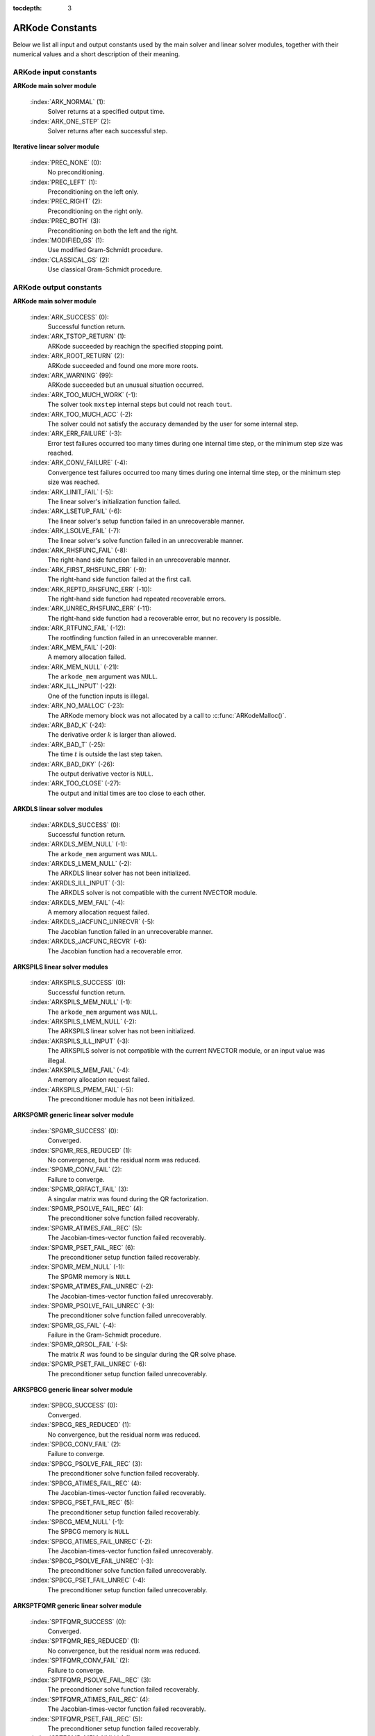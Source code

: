 :tocdepth: 3

.. _Constants:

ARKode Constants
================

Below we list all input and output constants used by the main solver
and linear solver modules, together with their numerical values and a
short description of their meaning. 


ARKode input constants
--------------------------

**ARKode main solver module**

  :index:`ARK_NORMAL` (1): 
     Solver returns at a specified output time.

  :index:`ARK_ONE_STEP`  (2): 
     Solver returns after each successful step.


**Iterative linear solver module**

  :index:`PREC_NONE`  (0): 
     No preconditioning.

  :index:`PREC_LEFT`  (1): 
     Preconditioning on the left only.

  :index:`PREC_RIGHT`  (2): 
     Preconditioning on the right only.

  :index:`PREC_BOTH`  (3): 
     Preconditioning on both the left and the right.

  :index:`MODIFIED_GS`  (1): 
     Use modified Gram-Schmidt procedure.

  :index:`CLASSICAL_GS`  (2): 
     Use classical Gram-Schmidt procedure.




ARKode output constants
--------------------------

**ARKode main solver module**

  :index:`ARK_SUCCESS`  (0): 
     Successful function return.

  :index:`ARK_TSTOP_RETURN`  (1): 
     ARKode succeeded by reachign the specified
     stopping point.

  :index:`ARK_ROOT_RETURN`  (2): 
     ARKode succeeded and found one more more roots.

  :index:`ARK_WARNING`  (99): 
     ARKode succeeded but an unusual situation occurred.

  :index:`ARK_TOO_MUCH_WORK`  (-1): 
     The solver took ``mxstep`` internal steps
     but could not reach ``tout``.

  :index:`ARK_TOO_MUCH_ACC`  (-2): 
     The solver could not satisfy the accuracy
     demanded by the user for some internal step.

  :index:`ARK_ERR_FAILURE`  (-3): 
     Error test failures occurred too many times
     during one internal time step, or the minimum step size was
     reached. 

  :index:`ARK_CONV_FAILURE`  (-4): 
     Convergence test failures occurred too many
     times during one internal time step, or the minimum step size was
     reached. 

  :index:`ARK_LINIT_FAIL`  (-5): 
     The linear solver's initialization function failed.

  :index:`ARK_LSETUP_FAIL`  (-6): 
     The linear solver's setup function failed in
     an unrecoverable manner.

  :index:`ARK_LSOLVE_FAIL`  (-7): 
     The linear solver's solve function failed in 
     an unrecoverable manner.

  :index:`ARK_RHSFUNC_FAIL`  (-8): 
     The right-hand side function failed in an
     unrecoverable manner.

  :index:`ARK_FIRST_RHSFUNC_ERR`  (-9): 
     The right-hand side function failed 
     at the first call.

  :index:`ARK_REPTD_RHSFUNC_ERR`  (-10): 
     The right-hand side function had 
     repeated recoverable errors.

  :index:`ARK_UNREC_RHSFUNC_ERR`  (-11): 
     The right-hand side function had a
     recoverable error, but no recovery is possible.

  :index:`ARK_RTFUNC_FAIL`  (-12): 
     The rootfinding function failed in an
     unrecoverable manner.

  :index:`ARK_MEM_FAIL`  (-20): 
     A memory allocation failed.

  :index:`ARK_MEM_NULL`  (-21): 
     The ``arkode_mem`` argument was ``NULL``.

  :index:`ARK_ILL_INPUT`  (-22): 
     One of the function inputs is illegal.

  :index:`ARK_NO_MALLOC`  (-23): 
     The ARKode memory block was not allocated by 
     a call to :c:func:`ARKodeMalloc()`.

  :index:`ARK_BAD_K`  (-24): 
     The derivative order :math:`k` is larger than allowed.

  :index:`ARK_BAD_T`  (-25): 
     The time :math:`t` is outside the last step taken.

  :index:`ARK_BAD_DKY`  (-26): 
     The output derivative vector is ``NULL``.

  :index:`ARK_TOO_CLOSE`  (-27): 
     The output and initial times are too close to 
     each other.


**ARKDLS linear solver modules**

  :index:`ARKDLS_SUCCESS`  (0): 
     Successful function return.

  :index:`ARKDLS_MEM_NULL`  (-1): 
     The ``arkode_mem`` argument was ``NULL``.

  :index:`ARKDLS_LMEM_NULL`  (-2): 
     The ARKDLS linear solver has not been initialized.

  :index:`AKRDLS_ILL_INPUT`  (-3): 
     The ARKDLS solver is not compatible with
     the current NVECTOR module.

  :index:`ARKDLS_MEM_FAIL`  (-4): 
     A memory allocation request failed.

  :index:`ARKDLS_JACFUNC_UNRECVR`  (-5): 
     The Jacobian function failed in an
     unrecoverable manner.

  :index:`ARKDLS_JACFUNC_RECVR`  (-6): 
     The Jacobian function had a recoverable error.



**ARKSPILS linear solver modules**

  :index:`ARKSPILS_SUCCESS`  (0): 
     Successful function return.

  :index:`ARKSPILS_MEM_NULL`  (-1): 
     The ``arkode_mem`` argument was ``NULL``.

  :index:`ARKSPILS_LMEM_NULL`  (-2): 
     The ARKSPILS linear solver has not been initialized.

  :index:`AKRSPILS_ILL_INPUT`  (-3): 
     The ARKSPILS solver is not compatible with
     the current NVECTOR module, or an input value was illegal.

  :index:`ARKSPILS_MEM_FAIL`  (-4): 
     A memory allocation request failed.

  :index:`ARKSPILS_PMEM_FAIL`  (-5): 
     The preconditioner module has not been initialized.



**ARKSPGMR generic linear solver module**


  :index:`SPGMR_SUCCESS`  (0): 
     Converged.

  :index:`SPGMR_RES_REDUCED`  (1): 
     No convergence, but the residual norm was
     reduced. 

  :index:`SPGMR_CONV_FAIL`  (2): 
     Failure to converge.

  :index:`SPGMR_QRFACT_FAIL`  (3): 
     A singular matrix was found during the 
     QR factorization.

  :index:`SPGMR_PSOLVE_FAIL_REC`  (4): 
     The preconditioner solve function 
     failed recoverably.

  :index:`SPGMR_ATIMES_FAIL_REC`  (5): 
     The Jacobian-times-vector function 
     failed recoverably.

  :index:`SPGMR_PSET_FAIL_REC`  (6): 
     The preconditioner setup function failed 
     recoverably.

  :index:`SPGMR_MEM_NULL`  (-1): 
     The SPGMR memory is ``NULL``

  :index:`SPGMR_ATIMES_FAIL_UNREC`  (-2): 
     The Jacobian-times-vector function
     failed unrecoverably.

  :index:`SPGMR_PSOLVE_FAIL_UNREC`  (-3): 
     The preconditioner solve function 
     failed unrecoverably.

  :index:`SPGMR_GS_FAIL`  (-4): 
     Failure in the Gram-Schmidt procedure.

  :index:`SPGMR_QRSOL_FAIL`  (-5): 
     The matrix :MATH:`R` was found to be
     singular during the QR solve phase.

  :index:`SPGMR_PSET_FAIL_UNREC`  (-6): 
     The preconditioner setup function 
     failed unrecoverably.



**ARKSPBCG generic linear solver module**

  :index:`SPBCG_SUCCESS`  (0): 
     Converged.

  :index:`SPBCG_RES_REDUCED`  (1): 
     No convergence, but the residual norm 
     was reduced.

  :index:`SPBCG_CONV_FAIL`  (2): 
     Failure to converge.

  :index:`SPBCG_PSOLVE_FAIL_REC`  (3): 
     The preconditioner solve function 
     failed recoverably.

  :index:`SPBCG_ATIMES_FAIL_REC`  (4): 
     The Jacobian-times-vector function 
     failed recoverably.

  :index:`SPBCG_PSET_FAIL_REC`  (5): 
     The preconditioner setup function 
     failed recoverably.

  :index:`SPBCG_MEM_NULL`  (-1): 
     The SPBCG memory is ``NULL``

  :index:`SPBCG_ATIMES_FAIL_UNREC`  (-2): 
     The Jacobian-times-vector function 
     failed unrecoverably.

  :index:`SPBCG_PSOLVE_FAIL_UNREC`  (-3): 
     The preconditioner solve function 
     failed unrecoverably.

  :index:`SPBCG_PSET_FAIL_UNREC`  (-4): 
     The preconditioner setup function 
     failed unrecoverably.



**ARKSPTFQMR generic linear solver module**

  :index:`SPTFQMR_SUCCESS`  (0): 
     Converged.

  :index:`SPTFQMR_RES_REDUCED`  (1): 
     No convergence, but the residual norm 
     was reduced.

  :index:`SPTFQMR_CONV_FAIL`  (2): 
     Failure to converge.

  :index:`SPTFQMR_PSOLVE_FAIL_REC`  (3): 
     The preconditioner solve function 
     failed recoverably.

  :index:`SPTFQMR_ATIMES_FAIL_REC`  (4): 
     The Jacobian-times-vector function 
     failed recoverably.

  :index:`SPTFQMR_PSET_FAIL_REC`  (5): 
     The preconditioner setup function 
     failed recoverably.

  :index:`SPTFQMR_MEM_NULL`  (-1): 
     The SPTFQMR memory is ``NULL``

  :index:`SPTFQMR_ATIMES_FAIL_UNREC`  (-2): 
     The Jacobian-times-vector 
     function failed.

  :index:`SPTFQMR_PSOLVE_FAIL_UNREC`  (-3): 
     The preconditioner solve function 
     failed unrecoverably.

  :index:`SPTFQMR_PSET_FAIL_UNREC`  (-4): 
     The preconditioner setup function 
     failed unrecoverably.


**ARKPCG generic linear solver module**

  :index:`PCG_SUCCESS`  (0): 
     Converged.

  :index:`PCG_RES_REDUCED`  (1): 
     No convergence, but the residual norm 
     was reduced.

  :index:`PCG_CONV_FAIL`  (2): 
     Failure to converge.

  :index:`PCG_PSOLVE_FAIL_REC`  (3): 
     The preconditioner solve function 
     failed recoverably.

  :index:`PCG_ATIMES_FAIL_REC`  (4): 
     The Jacobian-times-vector function 
     failed recoverably.

  :index:`PCG_PSET_FAIL_REC`  (5): 
     The preconditioner setup function 
     failed recoverably.

  :index:`PCG_MEM_NULL`  (-1): 
     The PCG memory is ``NULL``

  :index:`PCG_ATIMES_FAIL_UNREC`  (-2): 
     The Jacobian-times-vector function 
     failed unrecoverably.

  :index:`PCG_PSOLVE_FAIL_UNREC`  (-3): 
     The preconditioner solve function 
     failed unrecoverably.

  :index:`PCG_PSET_FAIL_UNREC`  (-4): 
     The preconditioner setup function 
     failed unrecoverably.


